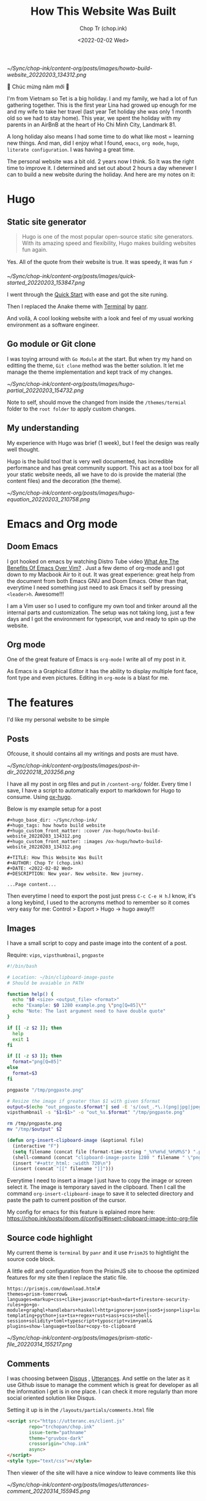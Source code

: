 #+hugo_base_dir: ~/Sync/chop-ink/
#+hugo_tags: howto build website
#+hugo_custom_front_matter: :cover /ox-hugo/howto-build-website_20220203_134312.png
#+hugo_custom_front_matter: :images /ox-hugo/howto-build-website_20220203_134312.png

#+TITLE: How This Website Was Built
#+AUTHOR: Chop Tr (chop.ink)
#+DATE: <2022-02-02 Wed>
#+DESCRIPTION: New year. New website. New journey.


#+attr_html: :width 600
[[~/Sync/chop-ink/content-org/posts/images/howto-build-website_20220203_134312.png]]


🎉 Chúc mừng năm mới 🎉

I'm from Vietnam so Tet is a big holiday. I and my family, we had a lot of fun gathering together. This is the first year Lina had growed up enough for me and my wife to take her travel (last year Tet holiday she was only 1 month old so we had to stay home). This year, we spent the holiday with my parents in an AirBnB at the heart of Ho Chi Minh City, Landmark 81.

A long holiday also means I had some time to do what like most = learning new things. And man, did I enjoy what I found, ~emacs~, ~org mode~, ~hugo~, ~literate configuration~. I was having a great time.

The personal website was a bit old. 2 years now I think. So It was the right time to improve it. I determined and set out about 2 hours a day whenever I can to build a new website during the holiday. And here are my notes on it:


*  Hugo

** Static site generator

#+begin_quote
Hugo is one of the most popular open-source static site generators. With its amazing speed and flexibility, Hugo makes building websites fun again.
#+end_quote

Yes. All of the quote from their website is true. It was speedy, it was fun ⚡

#+attr_html: :width 720 :alt Hugo quick start :caption quick start
[[~/Sync/chop-ink/content-org/posts/images/quick-started_20220203_153847.png]]

I went through the [[https://gohugo.io/getting-started/quick-start/][Quick Start]] with ease and got the site runing.

Then I replaced the Anake theme with [[https://themes.gohugo.io/themes/hugo-theme-terminal/][Terminal]] by [[https://twitter.com/panr][panr]].

And voilà, A cool looking website with a look and feel of my usual working environment as a software engineer.


** Go module or Git clone

I was toying arround with =Go Module= at the start. But when try my hand on editting the theme, =Git clone= method was the better solution. It let me manage the theme implementation and kept track of my changes.

#+attr_html: :width 300 :alt Hugo folder tree
[[~/Sync/chop-ink/content-org/posts/images/hugo-partial_20220203_154732.png]]

Note to self, should move the changed from inside the =/themes/termial= folder to the =root folder= to apply custom changes.


** My understanding

My experience with Hugo was brief (1 week), but I feel the design was really well thought.

Hugo is the build tool that is very well documented, has incredible performance and has great community support. This act as a tool box for all your static website needs, all we have to do is provide the material (the content files) and the decoration (the theme).

#+attr_html: :width 720 :alt Hugo equation
[[~/Sync/chop-ink/content-org/posts/images/hugo-equation_20220203_210758.png]]


* Emacs and Org mode

** Doom Emacs

I got hooked on emacs by watching Distro Tube video [[https://www.youtube.com/watch?v=kRkp-uJTK7s][What Are The Benefits Of Emacs Over Vim?]] . Just a few demo of org-mode and I got down to my Macbook Air to it out. It was great experience: great help from the document from both Emacs GNU and Doom Emacs. Other than that, everytime I need something just need to ask Emacs it self by pressing ~<leader>h~. Awesome!!!

I am a Vim user so I used to configure my own tool and tinker around all the internal parts and customization. The setup was not taking long, just a few days and I got the environment for typescript, vue and ready to spin up the website.


** Org mode

One of the great feature of Emacs is =org-mode= I write all of my post in it.

As Emacs is a Graphical Editor it has the ability to display multiple font face, font type and even pictures. Editing in =org-mode= is a blast for me.


* The features

I'd like my personal website to be simple

** Posts

Ofcouse, it should contains all my writings and posts are must have.

#+attr_html: :width 300
[[~/Sync/chop-ink/content-org/posts/images/post-in-dir_20220218_203256.png]]

I have all my post in org files and put in =/content-org/= folder. Every time I save, I have a script to automatically export to markdown for Hugo to consume. Using [[https://ox-hugo.scripter.co/][ox-hugo]].

Below is my example setup for a post

#+begin_src
#+hugo_base_dir: ~/Sync/chop-ink/
#+hugo_tags: how howto build website
#+hugo_custom_front_matter: :cover /ox-hugo/howto-build-website_20220203_134312.png
#+hugo_custom_front_matter: :images /ox-hugo/howto-build-website_20220203_134312.png

#+TITLE: How This Website Was Built
#+AUTHOR: Chop Tr (chop.ink)
#+DATE: <2022-02-02 Wed>
#+DESCRIPTION: New year. New website. New journey.

...Page content...
#+end_src

Then everytime I need to export the post just press =C-c C-e H h=.I know, it's a long keybind, I used to the acronyms method to remember so it comes very easy for me: Control > Export > Hugo -> hugo away!!!


** Images

I have a small script to copy and paste image into the content of a post.

Require: ~vips~, ~vipsthumbnail~, ~pngpaste~

#+begin_src bash
#!/bin/bash

# Location: ~/bin/clipboard-image-paste
# Should be avaiable in PATH

function help() {
  echo "$0 <size> <output_file> <format>"
  echo "Example: $0 1280 example.png \"png[Q=85]\""
  echo "Note: The last argument need to have double quote"
}

if [[ -z $2 ]]; then
  help
  exit 1
fi

if [[ -z $3 ]]; then
  format="png[Q=85]"
else
  format=$3
fi

pngpaste "/tmp/pngpaste.png"

# Resize the image if greater than $1 with given $format
output=$(echo "out_pngpaste.$format"| sed -E 's/(out_.*\.)(png|jpg|jpeg|webp).*/\1\2/g')
vipsthumbnail -s "$1x$1>" -o "out_%s.$format" "/tmp/pngpaste.png"

rm /tmp/pngpaste.png
mv "/tmp/$output" $2

#+end_src

#+begin_src emacs-lisp
(defun org-insert-clipboard-image (&optional file)
  (interactive "F")
  (setq filename (concat file (format-time-string "_%Y%m%d_%H%M%S") ".png"))
  (shell-command (concat "clipboard-image-paste 1280 " filename " \"png[Q=85]\""))
  (insert "#+attr_html: :width 720\n")
  (insert (concat "[[" filename "]]")))
#+end_src

Everytime I need to insert a image I just have to copy the image or screen select it. The image is temporary saved in the clipboard. Then I call the command ~org-insert-clipboard-image~ to save it to selected directory and paste the path to current position of the cursor.

My config for emacs for this feature is eplained more here: https://chop.ink/posts/doom.d/config/#insert-clipboard-image-into-org-file


** Source code highlight

My current theme is =terminal= by =panr= and it use ~PrismJS~ to hightlight the source code block.

A little edit and configuration from the PrisimJS site to choose the optimized features for my site then I replace the static file.

#+begin_src
https://prismjs.com/download.html#
themes=prism-tomorrow&
languages=markup+css+clike+javascript+bash+dart+firestore-security-rules+go+go-module+graphql+handlebars+haskell+http+ignore+json+json5+jsonp+lisp+lua+markdown+markup-templating+python+jsx+tsx+regex+rust+sass+scss+shell-session+solidity+toml+typescript+typoscript+vim+yaml&
plugins=show-language+toolbar+copy-to-clipboard
#+end_src

#+attr_html: :width 350
[[~/Sync/chop-ink/content-org/posts/images/prism-static-file_20220314_155217.png]]


** Comments

I was choosing between [[https://disqus.com][Disqus]] , [[https://utteranc.es/][Utterances]]. And settle on the later as it use Github issue to manage the comment which is great for developer as all the information I get is in one place. I can check it more regularly than more social oriented solution like Disqus.

Setting it up is in the =/layouts/partials/comments.html= file

#+begin_src html
<script src="https://utteranc.es/client.js"
        repo="trchopan/chop.ink"
        issue-term="pathname"
        theme="gruvbox-dark"
        crossorigin="chop.ink"
        async>
</script>
<style type="text/css"></style>
#+end_src

Then viewer of the site will have a nice window to leave comments like this

#+attr_html: :width 720
[[~/Sync/chop-ink/content-org/posts/images/utterances-comment_20220314_155945.png]]


** Image viewer

This bit is a bit more tricky. I found a minimal library https://adrianklimek.github.io/views/ which is just 5.4k and not depends on jquery.

I had to make 2 edits:

*** Wrap my image (figues) in <a> tag

=/layouts/shortcodes/figure.html=

#+begin_src html
{{ if .Get "src" }}
<a class="my-figure" href="{{ .Get "src" | safeURL }}">
<figure class="{{ with .Get "position"}}{{ . }}{{ else -}} center {{- end }}"
        {{ if .Get "width" }}
        style="max-width: {{ .Get "width" }}px"
        {{ end }}
>
  <img src="{{ .Get "src" | safeURL }}"
       {{ with .Get "alt" }} alt="{{ . | plainify }}" {{ end }}
       {{ with .Get "style" }} style="{{ . | safeCSS }}" {{ end }} />
    {{ if .Get "alt" }}
    <figcaption class="{{ with .Get "captionPosition"}}{{ . }}{{ else -}} center {{- end }}" {{ with .Get "captionStyle" }} style="{{ . | safeCSS }}" {{ end }}>
      {{ .Get "alt" | safeHTML }}
    </figcaption>
    {{ end }}
</figure>
</a>
{{ end }}
#+end_src

This will wrap all my images in a ~<a>~ tags and give it a class ~my-figure~.

*** Script to activate the images viewer

Then in the footer of the site I need to add in a small script so the library can find the images I want to show a nice looking image viewer.

=/layouts/partials/extended_footer.html=

#+begin_src html
<script src="{{ "/views.min.js" | absURL }}"></script>
<script defer type="text/javascript">
const figures = document.querySelectorAll('.my-figure');
figures.forEach(f => {
   new Views(f);
 })
</script>
#+end_src

* Hosting

I use firebase hosting to host my site. It's a convinient and easy to use option with very low cost.

I have an existing firebase project that I used for my old website. I use the same project so I don't need to create one.

If you don't have one, It can be created by following this console page: https://console.firebase.google.com/


** Config and Deploy folder

With the ~firebase cli~ and ~firebase project~ setup I just need to edit the =firebase.json= file to deploy the build directory from hugo.

=firebase.json=

#+begin_src json
{
  "hosting": {
    "site": "chop-ink",
    "public": "public",
    "ignore": ["firebase.json", "**/.*", "**/node_modules/**"],
    "headers": [
      {
        "source": "**/*.@(json|ico|css|jpg|jpeg|gif|png)",
        "headers": [
          {
            "key": "Cache-Control",
            "value": "max-age=86400"
          }
        ]
      },
      {
        "source": "/prism.js",
        "headers": [
          {
            "key": "Cache-Control",
            "value": "max-age=2592000"
          }
        ]
      }
    ]
  }
}
#+end_src

Above, I have config for the cache time of =images= and the =prism.js= files which will almost never change.

Then everytime I like to make a new publish to my website I just need to run the commands:

#+begin_src bash
hugo && firebase deploy
#+end_src


* Conclusion

The couple of weeks I spend on renewing my website was a great time. I learned a lot of new architecture and have a totally awesome new tool ~Emacs~ in my arsenal.

I think this year will be the year I focus on content creating and this website will be the place I put all my writting to.

Chào 🖖
